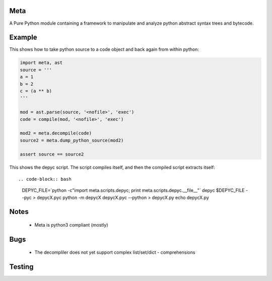 Meta
====

.. image:: https://secure.travis-ci.org/srossross/Meta.png?branch=develop

A Pure Python module containing a framework to manipulate and analyze
python abstract syntax trees and bytecode.

Example
========

This shows how to take python source to a code object and back again from within python:

.. code-block:: python

    import meta, ast
    source = '''
    a = 1
    b = 2
    c = (a ** b)
    '''

    mod = ast.parse(source, '<nofile>', 'exec')
    code = compile(mod, '<nofile>', 'exec')

    mod2 = meta.decompile(code)
    source2 = meta.dump_python_source(mod2)

    assert source == source2

This shows the depyc script. The script compiles itself, and then the compiled script extracts itself::

.. code-block:: bash

    DEPYC_FILE=`python -c"import meta.scripts.depyc; print meta.scripts.depyc.__file__"`
    depyc $DEPYC_FILE --pyc > depycX.pyc
    python -m depycX depycX.pyc --python > depycX.py
    echo depycX.py

Notes
======

 * Meta is python3 compliant (mostly)

Bugs
=====
 * The decompliler does not yet support complex list/set/dict - comprehensions

Testing
=======

.. code-block:: bash
    python -m unittest discover meta

    test

